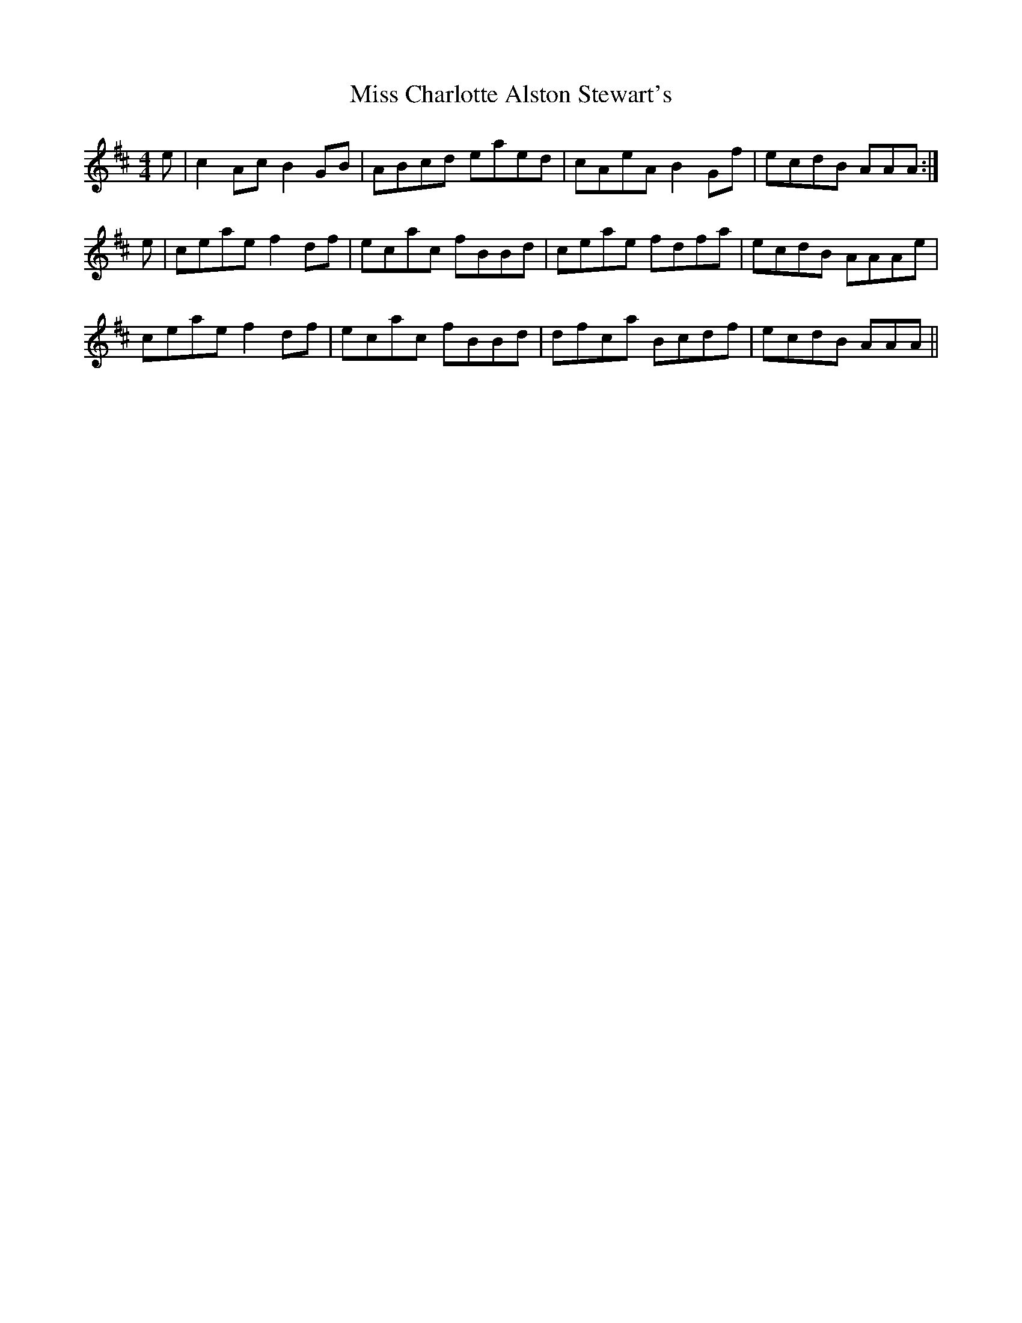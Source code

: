 X: 26961
T: Miss Charlotte Alston Stewart's
R: reel
M: 4/4
K: Amixolydian
e|c2 Ac B2GB|ABcd eaed|cAeA B2Gf|ecdB AAA:|
e|ceae f2df|ecac fBBd|ceae fdfa|ecdB AAAe|
ceae f2df|ecac fBBd|dfca Bcdf|ecdB AAA||


